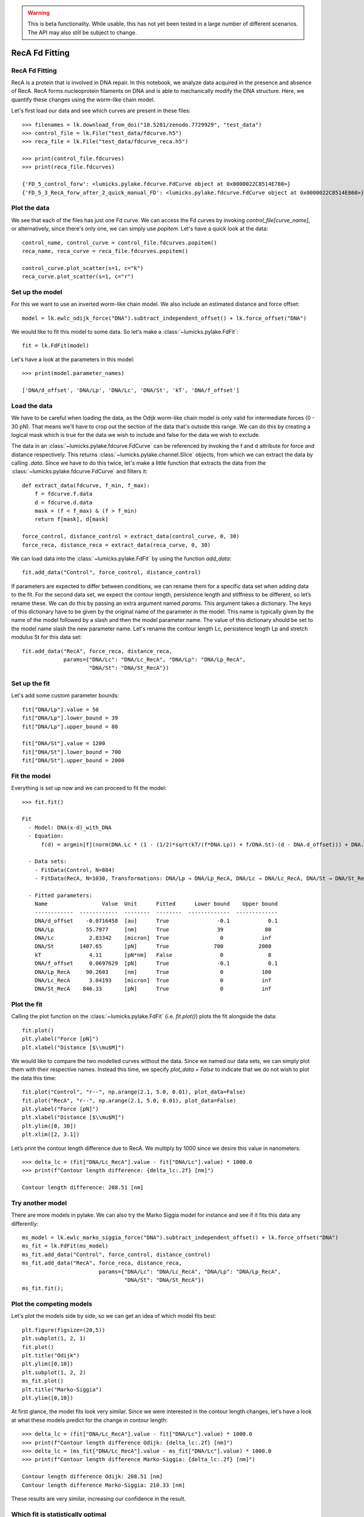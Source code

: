 .. warning::
    This is beta functionality. While usable, this has not yet been tested in a large
    number of different scenarios. The API may also still be subject to change.

RecA Fd Fitting
===============

.. only:: html

    :nbexport:`Download this page as a Jupyter notebook <self>`


RecA Fd Fitting
---------------

RecA is a protein that is involved in DNA repair. In this notebook, we analyze data acquired in the presence and
absence of RecA. RecA forms nucleoprotein filaments on DNA and is able to mechanically modify the DNA structure.
Here, we quantify these changes using the worm-like chain model.

Let's first load our data and see which curves are present in these files::

    >>> filenames = lk.download_from_doi("10.5281/zenodo.7729929", "test_data")
    >>> control_file = lk.File("test_data/fdcurve.h5")
    >>> reca_file = lk.File("test_data/fdcurve_reca.h5")

    >>> print(control_file.fdcurves)
    >>> print(reca_file.fdcurves)

    {'FD_5_control_forw': <lumicks.pylake.fdcurve.FdCurve object at 0x0000022C8514E780>}
    {'FD_5_3_RecA_forw_after_2_quick_manual_FD': <lumicks.pylake.fdcurve.FdCurve object at 0x0000022C8514E860>}

Plot the data
-------------

We see that each of the files has just one Fd curve. We can access the Fd curves by invoking `control_file[curve_name]`,
or alternatively, since there's only one, we can simply use `popitem`. Let's have a quick look at the data::

    control_name, control_curve = control_file.fdcurves.popitem()
    reca_name, reca_curve = reca_file.fdcurves.popitem()

    control_curve.plot_scatter(s=1, c="k")
    reca_curve.plot_scatter(s=1, c="r")

.. image:: output_10_1.png

Set up the model
----------------

For this we want to use an inverted worm-like chain model. We also include an estimated distance and force offset::

    model = lk.ewlc_odijk_force("DNA").subtract_independent_offset() + lk.force_offset("DNA")

We would like to fit this model to some data. So let's make a :class:`~lumicks.pylake.FdFit`::

    fit = lk.FdFit(model)

Let's have a look at the parameters in this model::

    >>> print(model.parameter_names)

    ['DNA/d_offset', 'DNA/Lp', 'DNA/Lc', 'DNA/St', 'kT', 'DNA/f_offset']

Load the data
-------------

We have to be careful when loading the data, as the Odijk worm-like chain model is only valid for intermediate forces
(0 - 30 pN). That means we'll have to crop out the section of the data that's outside this range. We can do this by
creating a logical mask which is true for the data we wish to include and false for the data we wish to exclude.

The data in an :class:`~lumicks.pylake.fdcurve.FdCurve` can be referenced by invoking the f and d attribute for force and distance respectively. This
returns :class:`~lumicks.pylake.channel.Slice` objects, from which we can extract the data by calling `.data`. Since we have to do this twice, let's
make a little function that extracts the data from the :class:`~lumicks.pylake.fdcurve.FdCurve` and filters it::

    def extract_data(fdcurve, f_min, f_max):
        f = fdcurve.f.data
        d = fdcurve.d.data
        mask = (f < f_max) & (f > f_min)
        return f[mask], d[mask]

    force_control, distance_control = extract_data(control_curve, 0, 30)
    force_reca, distance_reca = extract_data(reca_curve, 0, 30)

We can load data into the :class:`~lumicks.pylake.FdFit` by using the function `add_data`::

    fit.add_data("Control", force_control, distance_control)

If parameters are expected to differ between conditions, we can rename them for a specific data set when adding data to
the fit. For the second data set, we expect the contour length, persistence length and stiffness to be different, so
let’s rename these. We can do this by passing an extra argument named `params`. This argument takes a dictionary. The
keys of this dictionary have to be given by the original name of the parameter in the model. This name is typically
given by the name of the model followed by a slash and then the model parameter name. The value of this dictionary
should be set to the model name slash the new parameter name. Let's rename the contour length Lc, persistence length
Lp and stretch modulus St for this data set::

    fit.add_data("RecA", force_reca, distance_reca,
                 params={"DNA/Lc": "DNA/Lc_RecA", "DNA/Lp": "DNA/Lp_RecA",
                         "DNA/St": "DNA/St_RecA"})

Set up the fit
--------------

Let's add some custom parameter bounds::

    fit["DNA/Lp"].value = 50
    fit["DNA/Lp"].lower_bound = 39
    fit["DNA/Lp"].upper_bound = 80

    fit["DNA/St"].value = 1200
    fit["DNA/St"].lower_bound = 700
    fit["DNA/St"].upper_bound = 2000

Fit the model
-------------

Everything is set up now and we can proceed to fit the model::

    >>> fit.fit()

    Fit
      - Model: DNA(x-d)_with_DNA
      - Equation:
          f(d) = argmin[f](norm(DNA.Lc * (1 - (1/2)*sqrt(kT/(f*DNA.Lp)) + f/DNA.St)-(d - DNA.d_offset))) + DNA.f_offset

      - Data sets:
        - FitData(Control, N=884)
        - FitData(RecA, N=1030, Transformations: DNA/Lp → DNA/Lp_RecA, DNA/Lc → DNA/Lc_RecA, DNA/St → DNA/St_RecA)

      - Fitted parameters:
        Name                 Value  Unit      Fitted      Lower bound    Upper bound
        ------------  ------------  --------  --------  -------------  -------------
        DNA/d_offset    -0.0716458  [au]      True               -0.1            0.1
        DNA/Lp          55.7977     [nm]      True               39             80
        DNA/Lc           2.83342    [micron]  True                0            inf
        DNA/St        1407.65       [pN]      True              700           2000
        kT               4.11       [pN*nm]   False               0              8
        DNA/f_offset     0.0697629  [pN]      True               -0.1            0.1
        DNA/Lp_RecA     90.2603     [nm]      True                0            100
        DNA/Lc_RecA      3.04193    [micron]  True                0            inf
        DNA/St_RecA    846.33       [pN]      True                0            inf


Plot the fit
------------

Calling the plot function on the :class:`~lumicks.pylake.FdFit` (i.e. `fit.plot()`) plots the fit alongside the data::

    fit.plot()
    plt.ylabel("Force [pN]")
    plt.xlabel("Distance [$\\mu$M]")

.. image:: output_10_2.png

We would like to compare the two modelled curves without the data. Since we named our data sets, we can simply plot them
with their respective names. Instead this time, we specify `plot_data = False` to indicate that we do not wish to plot
the data this time::

    fit.plot("Control", "r--", np.arange(2.1, 5.0, 0.01), plot_data=False)
    fit.plot("RecA", "r--", np.arange(2.1, 5.0, 0.01), plot_data=False)
    plt.ylabel("Force [pN]")
    plt.xlabel("Distance [$\\mu$M]")
    plt.ylim([0, 30])
    plt.xlim([2, 3.1])

.. image:: output_10_3.png

Let’s print the contour length difference due to RecA. We multiply by 1000 since we desire this value in nanometers::

    >>> delta_lc = (fit["DNA/Lc_RecA"].value - fit["DNA/Lc"].value) * 1000.0
    >>> print(f"Contour length difference: {delta_lc:.2f} [nm]")

    Contour length difference: 208.51 [nm]

Try another model
-----------------

There are more models in pylake. We can also try the Marko Siggia model for instance and see if it fits this data any
differently::

    ms_model = lk.ewlc_marko_siggia_force("DNA").subtract_independent_offset() + lk.force_offset("DNA")
    ms_fit = lk.FdFit(ms_model)
    ms_fit.add_data("Control", force_control, distance_control)
    ms_fit.add_data("RecA", force_reca, distance_reca,
                            params={"DNA/Lc": "DNA/Lc_RecA", "DNA/Lp": "DNA/Lp_RecA",
                                    "DNA/St": "DNA/St_RecA"})
    ms_fit.fit();

Plot the competing models
-------------------------

Let's plot the models side by side, so we can get an idea of which model fits best::

    plt.figure(figsize=(20,5))
    plt.subplot(1, 2, 1)
    fit.plot()
    plt.title("Odijk")
    plt.ylim([0,10])
    plt.subplot(1, 2, 2)
    ms_fit.plot()
    plt.title("Marko-Siggia")
    plt.ylim([0,10])

.. image:: output_10_5.png

At first glance, the model fits look very similar. Since we were interested in the contour length changes, let's have a
look at what these models predict for the change in contour length::

    >>> delta_lc = (fit["DNA/Lc_RecA"].value - fit["DNA/Lc"].value) * 1000.0
    >>> print(f"Contour length difference Odijk: {delta_lc:.2f} [nm]")
    >>> delta_lc = (ms_fit["DNA/Lc_RecA"].value - ms_fit["DNA/Lc"].value) * 1000.0
    >>> print(f"Contour length difference Marko-Siggia: {delta_lc:.2f} [nm]")

    Contour length difference Odijk: 208.51 [nm]
    Contour length difference Marko-Siggia: 210.33 [nm]

These results are very similar, increasing our confidence in the result.

Which fit is statistically optimal
----------------------------------

We can also determine how well a model fits the data by looking at the corrected Akaike Information Criterion and
Bayesian Information Criterion. Here, a low value indicates a better model.

We can see here that both criteria seem to indicate that the Odijk model provides the best fit. Please note however,
that it is always important to verify that the model produce sensible results. More freedom to fit parameters, will
almost always lead to an improved fit, and this additional freedom can lead to fits that produce non-physical results.
Information criteria tend to try and penalize unnecessary over-fitting, but they do not guard against unphysical
parameter values.

Generally, it is always a good idea to try multiple models, and multiple sets of bound constraints, to get a feel for
how reliable the estimates are::

    >>> print("Corrected Akaike Information Criterion")
    >>> print(f"Odijk Model with force offset {fit.aicc}")
    >>> print(f"Marko-Siggia Model with force offset {ms_fit.aicc}")
    >>> print("Bayesian Information Criterion")
    >>> print(f"Odijk Model with force offset {fit.bic}")
    >>> print(f"Marko-Siggia Model with force offset {ms_fit.bic}")

    Corrected Akaike Information Criterion
    Odijk Model with force offset 266.0174147701515
    Marko-Siggia Model with force offset 285.1340433325082
    Bayesian Information Criterion
    Odijk Model with force offset 310.3974287950736
    Marko-Siggia Model with force offset 329.5140573574303

We can also quickly compare parameter values::

    >>> fit.params

    Name                 Value  Unit      Fitted      Lower bound    Upper bound
    ------------  ------------  --------  --------  -------------  -------------
    DNA/d_offset    -0.0716458  [au]      True               -0.1            0.1
    DNA/Lp          55.7977     [nm]      True               39             80
    DNA/Lc           2.83342    [micron]  True                0            inf
    DNA/St        1407.65       [pN]      True              700           2000
    kT               4.11       [pN*nm]   False               0              8
    DNA/f_offset     0.0697629  [pN]      True               -0.1            0.1
    DNA/Lp_RecA     90.2603     [nm]      True                0            100
    DNA/Lc_RecA      3.04193    [micron]  True                0            inf
    DNA/St_RecA    846.33       [pN]      True                0            inf

    >>> ms_fit.params

    Name                 Value  Unit      Fitted      Lower bound    Upper bound
    ------------  ------------  --------  --------  -------------  -------------
    DNA/d_offset    -0.1        [au]      True               -0.1            0.1
    DNA/Lp          58.377      [nm]      True                0            100
    DNA/Lc           2.86002    [micron]  True                0            inf
    DNA/St        1400.35       [pN]      True                0            inf
    kT               4.11       [pN*nm]   False               0              8
    DNA/f_offset     0.0468744  [pN]      True               -0.1            0.1
    DNA/Lp_RecA     91.857      [nm]      True                0            100
    DNA/Lc_RecA      3.07035    [micron]  True                0            inf
    DNA/St_RecA    855.266      [pN]      True                0            inf

Dynamic experiments
-------------------

We can see some differences in the estimates but nothing that would be a cause for immediate concern, so let's stick
with the Odijk model for the rest of this analysis as it fits slightly better. One thing we noticed when acquiring the
data was that some of the experiments showed some dynamics. It would be interesting to look at the contour length
changes for these experiments. To this end, we take the model we just fitted and determine a contour length per data
point of this model while keeping all other parameters the same.

Let's load the data and have a look::

    dynamic_file = lk.File("test_data/fd_multiple_Lc.h5")
    dynamic_name, dynamic_curve = dynamic_file.fdcurves.popitem()
    dynamic_curve.plot_scatter()

.. image:: output_10_6.png

Once again, we extract our data up to 25 pN. We can reuse the function we defined earlier::

    force_dynamic, distance_dynamic = extract_data(dynamic_curve, 0, 25)

A contour length per point
--------------------------

Now comes the more challenging part. Inverting the model for contour length. Luckily, this procedure has already been
implemented in Pylake. The function :func:`~lumicks.pylake.parameter_trace()` inverts the model for a particular model parameter. Let's have
a look at the parameters it needs. We can look this up in the documentation for :func:`~lumicks.pylake.parameter_trace`
or invoke help::

    help(lk.parameter_trace)

Let's see if we have all these pieces of information. We stored the model in the variable `model`. We can extract
the parameters for the RecA condition using the name we provided to the dataset before (i.e. `fit["RecA"]`).
The parameter we wish to invert for is `DNA/Lc` and for the independent and dependent variables we simply
pass the dataset::

    Lcs = lk.parameter_trace(model, fit["RecA"], "DNA/Lc", distance_dynamic, force_dynamic)

Let's plot it::

    plt.plot(Lcs)
    plt.ylabel("Contour lengths")
    plt.xlabel("Time [s]")

.. image:: output_10_7.png

Looks like some of the estimates are way off early in the curve. Doing this inversion at very low distances is quite
error prone, likely due to the non-linearity of the model. In addition, the Odijk model is known to not be reliable at
low forces, so we would like to exclude this data anyway. Let's only look at the points where the distance is higher
than 2.25 micrometers::

    distance_mask = distance_dynamic > 2.2

    plt.plot(distance_dynamic[distance_mask], Lcs[distance_mask])
    plt.ylabel("Contour length [micron]")
    plt.xlabel("Distance [micron]")

.. image:: output_10_8.png

Here we can see the different contour length transitions quite clearly. There seems to be one region
of contour lengths around 3.2 before finally lengthening to 3.4 micrometers.
